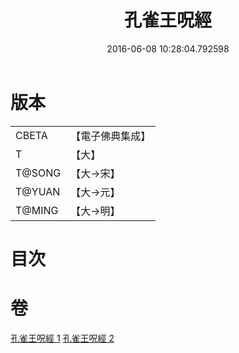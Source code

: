 #+TITLE: 孔雀王呪經 
#+DATE: 2016-06-08 10:28:04.792598

* 版本
 |     CBETA|【電子佛典集成】|
 |         T|【大】     |
 |    T@SONG|【大→宋】   |
 |    T@YUAN|【大→元】   |
 |    T@MING|【大→明】   |

* 目次

* 卷
[[file:KR6j0171_001.txt][孔雀王呪經 1]]
[[file:KR6j0171_002.txt][孔雀王呪經 2]]

